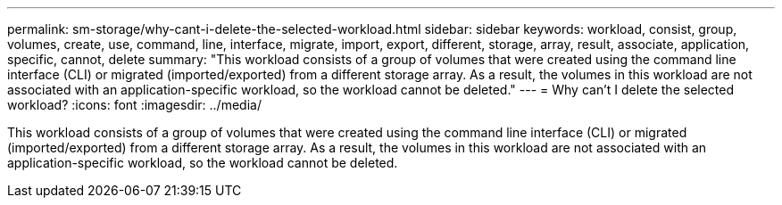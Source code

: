 ---
permalink: sm-storage/why-cant-i-delete-the-selected-workload.html
sidebar: sidebar
keywords: workload, consist, group, volumes, create, use, command, line, interface, migrate, import, export, different, storage, array, result, associate, application, specific, cannot, delete
summary: "This workload consists of a group of volumes that were created using the command line interface (CLI) or migrated (imported/exported) from a different storage array. As a result, the volumes in this workload are not associated with an application-specific workload, so the workload cannot be deleted."
---
= Why can't I delete the selected workload?
:icons: font
:imagesdir: ../media/

[.lead]
This workload consists of a group of volumes that were created using the command line interface (CLI) or migrated (imported/exported) from a different storage array. As a result, the volumes in this workload are not associated with an application-specific workload, so the workload cannot be deleted.
